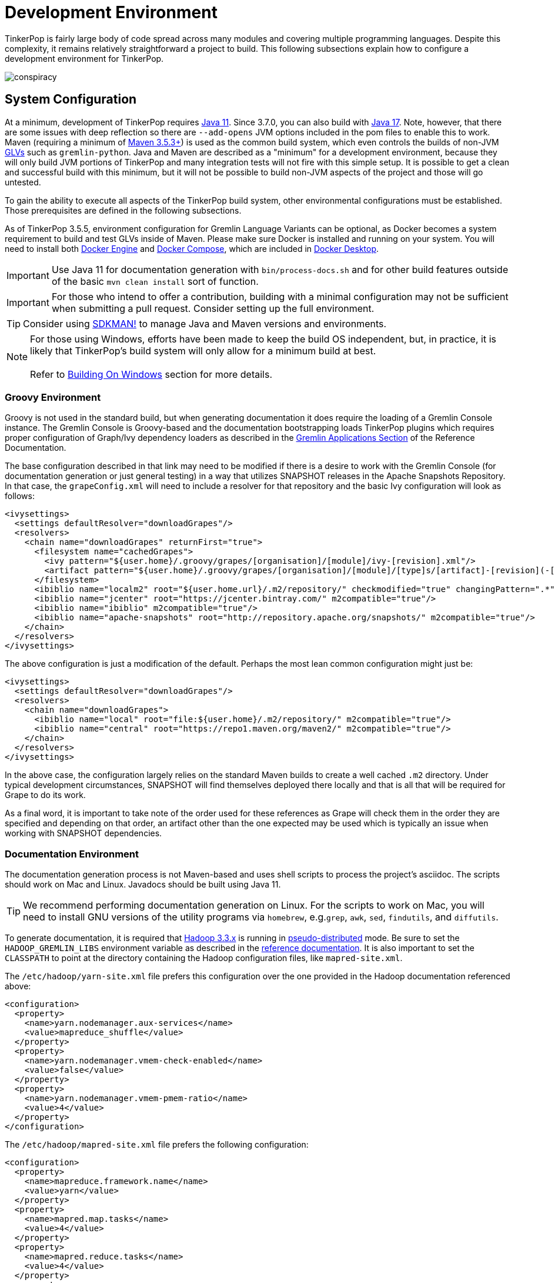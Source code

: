 ////
Licensed to the Apache Software Foundation (ASF) under one or more
contributor license agreements.  See the NOTICE file distributed with
this work for additional information regarding copyright ownership.
The ASF licenses this file to You under the Apache License, Version 2.0
(the "License"); you may not use this file except in compliance with
the License.  You may obtain a copy of the License at

  http://www.apache.org/licenses/LICENSE-2.0

Unless required by applicable law or agreed to in writing, software
distributed under the License is distributed on an "AS IS" BASIS,
WITHOUT WARRANTIES OR CONDITIONS OF ANY KIND, either express or implied.
See the License for the specific language governing permissions and
limitations under the License.
////
[[development-environment]]
= Development Environment

TinkerPop is fairly large body of code spread across many modules and covering multiple programming languages. Despite
this complexity, it remains relatively straightforward a project to build. This following subsections explain how to
configure a development environment for TinkerPop.

image:conspiracy.png[]

[[system-configuration]]
== System Configuration

At a minimum, development of TinkerPop requires link:https://openjdk.java.net/projects/jdk/11/[Java 11]. Since 3.7.0, you can also build with
link:https://openjdk.org/projects/jdk/17/[Java 17]. Note, however, that there are some issues with deep reflection
so there are `--add-opens` JVM options included in the pom files to enable this to work. Maven (requiring a minimum of
link:https://maven.apache.org/download.cgi[Maven 3.5.3+]) is used as the common build system, which even
controls the builds of non-JVM link:https://tinkerpop.apache.org/docs/x.y.z/reference/#gremlin-drivers-variants[GLVs]
such as `gremlin-python`. Java and Maven are described as a "minimum" for a development environment, because they
will only build JVM portions of TinkerPop and many integration tests will not fire with this simple setup. It is
possible to get a clean and successful build with this minimum, but it will not be possible to build non-JVM aspects
of the project and those will go untested.

To gain the ability to execute all aspects of the TinkerPop build system, other environmental configurations must be
established. Those prerequisites are defined in the following subsections.

As of TinkerPop 3.5.5, environment configuration for Gremlin Language Variants can be optional, as Docker becomes a
system requirement to build and test GLVs inside of Maven. Please make sure Docker is installed and running on your system.
You will need to install both link:https://docs.docker.com/engine/install/[Docker Engine] and
link:https://docs.docker.com/compose/install/[Docker Compose], which are included in
link:https://docs.docker.com/desktop/[Docker Desktop].

IMPORTANT: Use Java 11 for documentation generation with `bin/process-docs.sh` and for other build features outside
of the basic `mvn clean install` sort of function.

IMPORTANT: For those who intend to offer a contribution, building with a minimal configuration may not be sufficient
when submitting a pull request. Consider setting up the full environment.

TIP: Consider using link:https://sdkman.io/[SDKMAN!] to manage Java and Maven versions and environments.

NOTE: For those using Windows, efforts have been made to keep the build OS independent, but, in practice, it is likely
that TinkerPop's build system will only allow for a minimum build at best. +
 +
 Refer to <<building-on-windows>> section for more details.

[[groovy-environment]]
=== Groovy Environment

Groovy is not used in the standard build, but when generating documentation it does require the loading of a Gremlin
Console instance. The Gremlin Console is Groovy-based and the documentation bootstrapping loads TinkerPop plugins
which requires proper configuration of Graph/Ivy dependency loaders as described in the
link:https://tinkerpop.apache.org/docs/x.y.z/reference/#gremlin-applications[Gremlin Applications Section] of the
Reference Documentation.

The base configuration described in that link may need to be modified if there is a desire to work with the Gremlin
Console (for documentation generation or just general testing) in a way that utilizes SNAPSHOT releases in the
Apache Snapshots Repository. In that case, the `grapeConfig.xml` will need to include a resolver for that repository
and the basic Ivy configuration will look as follows:

[source,xml]
----
<ivysettings>
  <settings defaultResolver="downloadGrapes"/>
  <resolvers>
    <chain name="downloadGrapes" returnFirst="true">
      <filesystem name="cachedGrapes">
        <ivy pattern="${user.home}/.groovy/grapes/[organisation]/[module]/ivy-[revision].xml"/>
        <artifact pattern="${user.home}/.groovy/grapes/[organisation]/[module]/[type]s/[artifact]-[revision](-[classifier]).[ext]"/>
      </filesystem>
      <ibiblio name="localm2" root="${user.home.url}/.m2/repository/" checkmodified="true" changingPattern=".*" changingMatcher="regexp" m2compatible="true"/>
      <ibiblio name="jcenter" root="https://jcenter.bintray.com/" m2compatible="true"/>
      <ibiblio name="ibiblio" m2compatible="true"/>
      <ibiblio name="apache-snapshots" root="http://repository.apache.org/snapshots/" m2compatible="true"/>
    </chain>
  </resolvers>
</ivysettings>
----

The above configuration is just a modification of the default. Perhaps the most lean common configuration might just
be:

[source,xml]
----
<ivysettings>
  <settings defaultResolver="downloadGrapes"/>
  <resolvers>
    <chain name="downloadGrapes">
      <ibiblio name="local" root="file:${user.home}/.m2/repository/" m2compatible="true"/>
      <ibiblio name="central" root="https://repo1.maven.org/maven2/" m2compatible="true"/>
    </chain>
  </resolvers>
</ivysettings>
----

In the above case, the configuration largely relies on the standard Maven builds to create a well cached `.m2`
directory. Under typical development circumstances, SNAPSHOT will find themselves deployed there locally and that
is all that will be required for Grape to do its work.

As a final word, it is important to take note of the order used for these references as Grape will check them in the order
they are specified and depending on that order, an artifact other than the one expected may be used which is typically
an issue when working with SNAPSHOT dependencies.

[[documentation-environment]]
=== Documentation Environment

The documentation generation process is not Maven-based and uses shell scripts to process the project's asciidoc. The
scripts should work on Mac and Linux. Javadocs should be built using Java 11.

TIP: We recommend performing documentation generation on Linux. For the scripts to work on Mac, you will need to
install GNU versions of the utility programs via `homebrew`, e.g.`grep`, `awk`, `sed`, `findutils`, and `diffutils`.

To generate documentation, it is required that link:https://hadoop.apache.org[Hadoop 3.3.x] is running in
link:https://hadoop.apache.org/docs/r3.3.1/hadoop-project-dist/hadoop-common/SingleCluster.html#Pseudo-Distributed_Operation[pseudo-distributed]
mode. Be sure to set the `HADOOP_GREMLIN_LIBS` environment variable as described in the
link:https://tinkerpop.apache.org/docs/x.y.z/reference/#hadoop-gremlin[reference documentation]. It is also important
to set the `CLASSPATH` to point at the directory containing the Hadoop configuration files, like `mapred-site.xml`.

The `/etc/hadoop/yarn-site.xml` file prefers this configuration over the one provided in the Hadoop documentation
referenced above:

[source,xml]
----
<configuration>
  <property>
    <name>yarn.nodemanager.aux-services</name>
    <value>mapreduce_shuffle</value>
  </property>
  <property>
    <name>yarn.nodemanager.vmem-check-enabled</name>
    <value>false</value>
  </property>
  <property>
    <name>yarn.nodemanager.vmem-pmem-ratio</name>
    <value>4</value>
  </property>
</configuration>
----

The `/etc/hadoop/mapred-site.xml` file prefers the following configuration:

[source,xml]
----
<configuration>
  <property>
    <name>mapreduce.framework.name</name>
    <value>yarn</value>
  </property>
  <property>
    <name>mapred.map.tasks</name>
    <value>4</value>
  </property>
  <property>
    <name>mapred.reduce.tasks</name>
    <value>4</value>
  </property>
  <property>
    <name>mapreduce.job.counters.limit</name>
    <value>1000</value>
  </property>
  <property>
    <name>mapreduce.jobtracker.address</name>
    <value>localhost:9001</value>
  </property>
  <property>
    <name>mapreduce.map.memory.mb</name>
    <value>2048</value>
  </property>
  <property>
    <name>mapreduce.reduce.memory.mb</name>
    <value>4096</value>
  </property>
  <property>
    <name>mapreduce.map.java.opts</name>
    <value>-Xmx2048m</value>
  </property>
  <property>
    <name>mapreduce.reduce.java.opts</name>
    <value>-Xmx4096m</value>
  </property>
</configuration>
----

Also note that link:http://www.grymoire.com/Unix/Awk.html[awk] version `4.0.1` is required for documentation generation.
The link:https://tinkerpop.apache.org/docs/x.y.z/recipes/#olap-spark-yarn[YARN recipe] also uses the `zip` program to
create an archive so that needs to be installed, too, if you don't have it already.

The Hadoop 3.3.x installation instructions call for installing `pdsh` but installing that seems to cause permission
problems when executing `sbin/start-dfs.sh`. Skipping that prerequisite seems to solve the problem.

Documentation can be generated locally with:

[source,text]
bin/process-docs.sh

Documentation is generated to the `target/docs` directory. It is also possible to generate documentation locally with
Docker. `docker/build.sh -d`.

NOTE: The installation of plugins sometimes fails in this step with the error: `Error grabbing grapes - download
failed`. It often helps in this case to delete the directories for the dependencies that cannot be downloaded
in the `.m2` (`~/.m2/`) and in the `grapes` (`~/.groovy/grapes/`) cache. E.g., if the error is about
`asm#asm;3.2!asm.jar`, then remove the `asm/asm` sub directory in both directories.

NOTE: Unexpected failures with OLAP often point to a jar conflict that arises in scenarios where Hadoop or Spark
dependencies (or other dependencies for that matter) are modified and conflict. It is not picked up by the enforcer
plugin because the inconsistency arises through plugin installation in Gremlin Console at document generation time.
Making adjustments to the various paths by way of the `<manifestEntries>` on the jar given the functionality provided
by the `DependencyGrabber` class which allows you to manipulate (typically deleting conflicting files from `/lib` and
`/plugin`) plugin loading will usually resolve it, though it could also be a more general environmental problem with
Spark or Hadoop. The easiest way to see the error is to simply run the examples in the Gremlin Console which more
plainly displays the error than the failure of the documentation generation process.

To generate the web site locally, there is no need for any of the above infrastructure. Site generation is a simple
shell script:

[source,text]
bin/generate-home.sh

The site will be generated to the `target/site/home` directory.

[[python-environment]]
=== Python Environment

As of TinkerPop 3.2.2, the build optionally requires link:https://www.python.org/[Python] to build the `gremlin-python`
module. If Python is not installed, TinkerPop will still build with Maven, but native Python tests and
Java tests that require Python code will be skipped. Developers should also install link:https://pypi.python.org/pypi/pip[pip]
and link:https://virtualenv.pypa.io/en/stable/[virtualenv] (version 15.0.2 - older versions may cause build failures).

The build expects Python a `python3` installation which should be 3.5.3 or better. Python also tests kerberos and
therefore requires:

[source,text]
sudo apt install libkrb5-dev krb5-user

As of TinkerPop 3.5.5, `gremlin-python` uses Docker for all tests inside of Maven, and Python installation will not be required to
run `gremlin-python` through Maven. Please make sure Docker is installed and running on your system.

Once the Python environment is established, the full building and testing of `gremlin-python` may commence. It
can be done manually from the command line with:

[source,text]
mvn clean install -Pglv-python

which enables the "glv-python" Maven profile or in a more automated fashion simply add a `.glv` file to the root of the
`gremlin-python` module which will signify to Maven that the environment is Python-ready. The `.glv` file need not have
any contents and is ignored by Git. A standard `mvn clean install` will then build `gremlin-python` in full.

The `.glv` file in `gremlin-python` also activates the "console-integration-tests" Maven profile to run gremlin-console
integration tests. Alternatively, this profile can be activated manually. Note that unlike `gremlin-python` the tests
are actually integration tests and therefore must be actively switched on with `-DskipIntegrationTests=false`:

[source,text]
mvn clean install -pl gremlin-console -DskipIntegrationTests=false

TIP: For those who do not have a full Maven environment, please see <<docker-integration,this section>> for how Docker
can be used to help run tests.

TIP: Consider use of link:https://realpython.com/intro-to-pyenv/[pyenv] to better manage Python versions and environments.

See the <<release-environment,Release Environment>> section for more information on release manager configurations.

[[dotnet-environment]]
=== DotNet Environment

The build optionally requires link:https://dotnet.microsoft.com/download[.NET SDK] (>=8.0) to work with the
`gremlin-dotnet` module. If .NET SDK is not installed, TinkerPop will still build with Maven, but .NET projects
will be skipped.

As of TinkerPop 3.5.5, `gremlin-dotnet` uses Docker for running all test projects inside of Maven, and .NET SDK will not
be required to run `gremlin-dotnet` tests through Maven. Please make sure Docker is installed and running on your system.

`gremlin-dotnet` can be built and tested from the command line with:

[source,text]
mvn clean install -Pgremlin-dotnet

which enables the "gremlin-dotnet" Maven profile or in a more automated fashion simply add a `.glv` file to the `src`
and `test` directories of the `gremlin-dotnet` module which will signify to Maven that the environment is .NET-ready.
The `.glv` file need not have any contents and is ignored by Git. A standard `mvn clean install` will then build
`gremlin-dotnet` in full.

In order to pack the Gremlin.Net.Template project, it is also necessary to install link:http://www.mono-project.com/[Mono].
The template can still be built and tested without Mono but packing will be skipped.
To pack the template (which will also download the link:https://docs.microsoft.com/en-us/nuget/tools/nuget-exe-cli-reference[NuGet CLI tool])
the `nuget` property has to be set:

[source,text]
mvn clean install -Dnuget

TIP: For those who do not have a full Maven environment, please see <<docker-integration,this section>> for how Docker
can be used to help run tests.

See the <<release-environment,Release Environment>> section for more information on release manager configurations.

[[nodejs-environment]]
=== JavaScript Environment

When building `gremlin-javascript`, `gremlint` and `gremlin-mcp`, the `mvn` command will include a local copy of Node.js
runtime and npm inside your project using `com.github.eirslett:frontend-maven-plugin` plugin. This copy of the Node.js
runtime will not affect any other existing Node.js runtime instances in your machine.

To run the development and build scripts of the web app in `docs/gremlint`, Node.js and npm have to be installed on the
local system at this time. When generating or publishing the TinkerPop website, the `docs/gremlint` web page has to be
built. Consequently, the scripts `bin/generate-home.sh` and `bin/publish-home.sh` require that Node.js and npm are
installed. Check the root `pom.xml` for the `runtime.node.version` property for the minimum version required. This is
covered in more detail in the <<site,Site>> section.

A fast way to test `grelin-mcp` after doing a build is to use link:https://modelcontextprotocol.io/docs/tools/inspector[@modelcontextprotocol/inspector]
which will start up the Gremlin MCP server and present a browser-based tool to use the commands. It is most easily
launched with `npx` as follows:

[source,text]
----
# from the root of the repository
$ npx @modelcontextprotocol/inspector node gremlin-mcp/src/main/javascript/dist/server.js -e GREMLIN_MCP_ENDPOINT=localhost:8182/g -e GREMLIN_MCP_LOG_LEVEL=info
----

IMPORTANT: Beware of unexpected or unwanted changes on `package-lock.json` files when committing and merging.

TIP: For those who do not have a full Maven environment, please see <<docker-integration,this section>> for how Docker
can be used to help run tests.

TIP: Consider using link:https://github.com/nvm-sh/nvm[nvm] to manage node.js versions and environments.

See the <<release-environment,Release Environment>> section for more information on release manager configurations.

[[go-environment]]
=== Go Environment

The build optionally requires link:https://go.dev/dl/[Go] (>=1.22) to work with the `gremlin-go` module. Creating an
empty `.glv` file will enable running of tests inside of Maven. If `.glv` file does not exist, TinkerPop
will still build with Maven, but Go projects will be skipped.

`gremlin-go` can be built and tested from the command line with:

[source,text]
mvn clean install -pl gremlin-go

Alternatively, after installing Go, `gremlin-go` can be built from the command line with:

[source,text]
go build

Docker allows you to test the driver without installing any dependencies. The following command can be used to run docker:

[source,text]
docker compose up --exit-code-from gremlin-go-integration-tests

See the <<release-environment,Release Environment>> section for more information on release manager configurations.

[[docker-environment]]
=== Docker Environment

The build optionally requires Docker to build Docker images of Gremlin Server and Gremlin Console. The Docker images
can be built from the command line with:

[source,text]
----
mvn clean install -pl gremlin-server,gremlin-console -DdockerImages
----

which enables the "docker-images" Maven profile.

If confronted with "Permission denied" errors on Linux, it may be necessary to do the following:

[source,text]
----
sudo groupadd docker
sudo usermod -aG docker $USER
newgrp docker
sudo chmod 666 /var/run/docker.sock
----

As of TinkerPop 3.5.5, a docker image of the Gremlin Server will be built automatically with `mvn clean install`, which
is use for GLV tests inside of Docker. To skip building this image, append the `-DskipImageBuild` flag to Maven commands.

[[release-environment]]
=== Release Environment

This section is only useful to TinkerPop release managers and describes prerequisites related to deploying an official
release of TinkerPop.

Maven needs to be configured to deploy maven artifacts. Apache LDAP credentials can be used for this. Release
managers should encrypt their Apache LDAP password as described
link:https://maven.apache.org/guides/mini/guide-encryption.html[in the Apache Maven docs].
The encrypted password can then be configured in the `settings.xml` as described in the section
link:https://infra.apache.org/publishing-maven-artifacts.html["Set up your development environment" of this Apache Infra article].
This configuration will be used by `mvn deploy`.

For Python releases, uploading to pypi uses link:https://pypi.python.org/pypi/twine[twine] which is automatically
installed by the build process in maven. Twine refers to `HOME/.pypirc` file for configuration on the pypi deploy
environments and username and password combinations. The file typically looks like this:

[source,text]
----
[distutils]
index-servers=
    pypi
    pypitest

[pypitest]
username = <username>
password =

[pypi]
username = <username>
password =
----

The approach above assumes basic authentication and a blank password will in `.pyirc` will have Maven prompt for a
password. That said, it is preferred that your account be secured with 2FA, in which case, basic authentication will
no longer be allowed. Instead, an API token is required. It can be generated under your
link:https://pypi.org/manage/account/token/[account settings] and then the username in `.pyirc` is set to `__token__`
and the password to the token value. Please see link:https://pypi.org/help/#apitoken[PyPI documentation] for more
details.

For .NET releases, install link:http://www.mono-project.com/[Mono]. The release process is known to work with 6.12.0,
so it is best to probably install that version. Release managers should probably also do an install of
link:https://dist.nuget.org/win-x86-commandline/v3.4.4/nuget.exe[nuget 3.4.4] as it will help with environmental setup.
To get an environment ready to deploy to NuGet, it is necessary to have a NuGet API key. First, create an account with
link:https://www.nuget.org[nuget] and request that a PMC member add your account to the Gremlin.Net and
the Gremlin.Net.Template package in nuget so that you can deploy. Next, generate an API key for your account on the
nuget website. The API key should be added to `NuGet.Config` with the following:

[source,text]
----
mono nuget.exe setApiKey [your-api-key]
----

This should update `~/.config/NuGet/NuGet.Config` a file with an entry containing the encrypted API key. On
`mvn deploy`, this file will be referenced on the automated `nuget push`.

To deploy JavaScript / TypeScript artifacts on the link:https://www.npmjs.com[npm registry], the release manager must
set the authentication information on the ~/.npmrc file. The easiest way to do that is to use the `npm adduser`
command. This must be done only once, as the auth token doesn't have an expiration date and it's stored on your file
system. If this account is newly created then request that a PMC member add your account to the "gremlin" package on
npm.

Deploying Docker images to link:https://hub.docker.com/[Docker Hub] requires an account that is a member of the TinkerPop
organization. So if you don't already have an account on Docker Hub then create one and request that
a PMC member adds your account to the TinkerPop organization. Afterwards, authentication information needs to be added to
the `~/.docker/config.json` file. This information can simply be added with the `docker login` command which will ask for
credentials. This must be done only once. Finally, `docker push` can be used to push images to Docker Hub which will
be done automatically on `mvn deploy` or it can be triggered manually with `mvn docker:push`.

[[building-testing]]
== Building and Testing

The following commands are a mix of Maven flags and shell scripts that handle different build operations

* Build project: `mvn clean install`
** Build a specific module (e.g. `gremlin-server`) within the project: `mvn clean install -pl gremlin-server`
** Build without assertions for "iterator leaks" which are enabled by default: `mvn clean install -DtestIteratorLeaks=false`
** Specify specific tests in a TinkerPop Suite to run with the `GREMLIN_TESTS` environment variable, along with the
Maven project list argument, e.g.:
+
----
export GREMLIN_TESTS='org.apache.tinkerpop.gremlin.process.traversal.step.map.PathTest$Traversals,org.apache.tinkerpop.gremlin.process.traversal.PathTest'
mvn -Dmaven.javadoc.skip=true --projects tinkergraph-gremlin test
----
** Clean the `.groovy/grapes/org.apache.tinkerpop` directory on build: `mvn clean install -DcleanGrapes`
** Turn off "heavy" logging in the "process" tests: `mvn clean install -DargLine="-DmuteTestLogs=true"`
** The test suite for `neo4j-gremlin` is disabled by default - to turn it on: `mvn clean install -DincludeNeo4j`
* Regenerate toy graph data (only necessary given changes to IO classes): `mvn clean install -Dio` from `tinkergraph-gremlin` directory
** If there are changes to the Gryo format, it may be necessary to generate the Grateful Dead dataset from GraphSON (see `IoDataGenerationTest.shouldWriteGratefulDead`)
* Start Gremlin Server with Docker using the standard test configuration: `docker/gremlin-server.sh`
* Check license headers are present: `mvn apache-rat:check`
* Build AsciiDocs (see <<documentation-environment,Documentation Environment>>): `bin/process-docs.sh`
** Build AsciiDocs (but don't evaluate code blocks): `bin/process-docs.sh --dryRun`
** Build AsciiDocs (but don't evaluate code blocks in specific files): `bin/process-docs.sh --dryRun docs/src/reference/the-graph.asciidoc,docs/src/tutorial/getting-started,...`
** Build AsciiDocs (but evaluate code blocks only in specific files): `bin/process-docs.sh --fullRun docs/src/reference/the-graph.asciidoc,docs/src/tutorial/getting-started,...`
** Process a single AsciiDoc file: +pass:[docs/preprocessor/preprocess-file.sh `pwd`/gremlin-console/target/apache-tinkerpop-gremlin-console-*-standalone "" "*" `pwd`/docs/src/xyz.asciidoc]+
* Build JavaDocs/JSDoc: `mvn process-resources -Djavadoc`
** Javadoc to `target/site/apidocs` directory
** JSDoc to the `gremlin-javascript/src/main/javascript/gremlin-javascript/doc/` directory
* Specify the seed used for `Random` in tests `mvn clean install -DtestSeed` - useful when a test fails, the seed will be printed in the build output so that the test can run with the same version of random (look for "TestHelper" logger in output)
* Check for newer dependencies: `mvn versions:display-dependency-updates` or `mvn versions:display-plugin-updates`
* Check the effective `pom.xml`: `mvn -pl gremlin-python -Pglv-python help:effective-pom -Doutput=withProfilePom.xml`
* Deploy JavaDocs/AsciiDocs: `bin/publish-docs.sh svn-username`
* Integration Tests: `mvn verify -DskipIntegrationTests=false`
** Execute with the `-DincludeNeo4j` option to include neo4j-gremlin tests. As of 3.7.0, transactional tests on Gremlin Server, Gremlin Driver,
and GLVs will run automatically with integration tests against the TinkerTransactionGraph.
** Execute with the `-DuseEpoll` option to try to use Netty native transport (works on Linux, but will fallback to Java NIO on other OS).
* Benchmarks: `mvn verify -DskipBenchmarks=false`
** Reports are generated to the console and to `gremlin-tools/gremlin-benchmark/target/reports/benchmark`.
* Test coverage report: `mvn clean install -Dcoverage` - note that the `install` is necessary because report aggregation is bound to that part of the lifecycle.
** Reports are generated to `gremlin-tools/gremlin-coverage/target/site`.
* `cd site`
** Generate web site locally: `bin/generate-home.sh`
** Publish web site: `bin/publish-home.sh <username>`

[[gremlin-examples]]
== Gremlin Examples

TinkerPop maintains GLV examples in two distinct locations. User-facing examples in the `gremlin-examples/` directory
utilize published driver versions and are referenced in the main documentation. Module-level examples within each GLV
directory (e.g., `gremlin-python/src/main/python/examples/`) use local development code to ensure compatibility and
prevent regressions.

[[building-on-windows]]
== Building On Windows

The following steps must be taken in order to build TinkerPop on Windows:

. Install winutils for Hadoop
* Download the latest version of link:https://github.com/kontext-tech/winutils[winutils] binaries for Hadoop. The binaries `winutils.exe` and `hadoop.dll` are required.
** Note that these libraries require Microsoft Visual C++ Redistributable 2015-2022 to be installed. We've tested it on Windows 10 and Windows 11 with Microsoft Visual C++ Redistributable 2015-2022 14.32.31326.
* Place contents of the bin folder on your local driver in the following folder structure:
** e.g. `hadoop-3.3.1/bin/winutils.exe`
* Set `HADOOP_HOME` to point to the `hadoop-3.3.1` folder
* Add `%HADOOP_HOME%\bin` to your `PATH`
. Run `mvn clean install` from root of tinkerpop
. Follow IDE specific steps if applicable:
* <<intellij>>

You should now be able to work with TinkerPop on Windows.

[[docker-integration]]
== Docker Integration

TinkerPop provides a shell script, that can start several build tasks within a Docker container. The
required Docker images will be built automatically if they don't exist yet. Thus the first invocation
of the Docker script is expected to take some time.

The script can be found under `PROJECT_HOME/docker/build.sh`. The following tasks are currently
supported:

* run standard test suite
* run integration tests
* build Java docs
* build user docs

A list of command line options is provided by `docker/build.sh --help`. The container will install,
configure and start all required dependencies, such as Hadoop.

By default, this script will run every module in the project. However, if you are planning on working on just a
small set of the modules (e.g. the GLVs) then you can use the script options to reduce the modules included by
specifically selecting which modules you want. This behavior is currently supported for the non-Java GLVs and
gremlin-console. This option will include only the selected modules as well as gremlin-server, gremlin-test,
neo4j-gremlin and all their dependencies. This is the minimum set of modules required to build and test the GLVs.

[source,bash]
.Build and test gremlin-python and gremlin-go with minimal Gremlin Server dependencies
----
./docker/build.sh --tests --integration-tests --python --golang
----

Options can be passed to Docker by setting the `TINKERPOP_DOCKER_OPTS` environment variable. A speed boost can
be gained at the expense of memory by using tmpfs and the special directory `/usr/src/tinkermem`.

[source,bash]
.Build in-memory
----
TINKERPOP_DOCKER_OPTS="--tmpfs /usr/src/tinkermem:exec,mode=0755,rw,noatime,size=2000m"
----

[source,bash]
.Disable IPv6 for Hadoop
----
TINKERPOP_DOCKER_OPTS="--sysctl net.ipv6.conf.all.disable_ipv6=1 --sysctl net.ipv6.conf.default.disable_ipv6=1"
----

A custom maven settings.xml can be supplied, for example, to point to a local proxy. Copy the `settings.xml` to the
`PROJECT_HOME/` directory. The Docker script will detect and copy it to the running container.

If the container is used to generate the user docs, it will start a web server and show the URL that
is used to host the HTML docs.

After finishing all tasks, the script will immediately destroy the container.

Docker can also be helpful to developers who do not want to run tests from a Maven environment, which may be a bit
opaque when dealing with test failures and largely unhelpful for debugging. This situation is typically case for
developers doing work on Gremlin Language Variants (e.g. Python). To help alleviate this problem, developers can
start a standalone Gremlin Server with its standard test configuration that is used in the standard Maven build.

Generally speaking, most developers will want to test their code against the latest build of Gremlin Server in the
TinkerPop repository. To do that, first be sure to build a Docker image of the current code:

[source,bash]
mvn clean install -DskipTests

Next, generate the a Docker image for Gremlin Server with:

[source,bash]
mvn clean install -pl :gremlin-server -DdockerImages -DskipTests

IMPORTANT: If changes are made to the repository that need to be reflected in the Gremlin Server Docker image then
the old image should be removed and then the above commands re-executed.

Finally, start the server with:

[source,bash]
docker/gremlin-server.sh

Starting Gremlin Server this way makes it possible to run Gremlin Language Variant tests without Maven (for example,
directly from a debugger) which should greatly reduce development friction for these environments.

It is also possible to specify the exact version of Gremlin Server to run with the test configuration. This version
should be an existing Docker image version and must be an explicit version that maps to an actual TinkerPop artifact:

[source,bash]
docker/gremlin-server.sh 3.4.2

To be a bit more clear, the version can not be a Docker tag like "latest" because there is no such TinkerPop artifact
that has been published with that version number.

[[docker-testing]]
== Testing Sub-Modules with Docker

Currently the modules gremlin-go, gremlin-javascript, gremlin-dotnet, gremlin-python and gremlin-console can be tested
through Docker.

Please make sure Docker is installed and running on your system. You will need to install both
link:https://docs.docker.com/engine/install/[Docker Engine] and link:https://docs.docker.com/compose/install/[Docker Compose],
which are included in link:https://docs.docker.com/desktop/[Docker Desktop].

The following environment variables used by Docker Compose will automatically be set when running through Maven.

The docker compose environment variable `GREMLIN_SERVER` specifies the Gremlin server docker image to use, i.e. an
image with the tag `tinkerpop/gremlin-server:$GREMLIN_SERVER`, and is a required environment variable. This also
requires the specified docker image to exist, either locally or in link:https://hub.docker.com/r/tinkerpop/gremlin-server[Docker Hub].

Running `mvn clean install -pl gremlin-server -DskipTests -DskipIntegrationTests=true -Dci -am` in the main `tinkerpop`
directory will automatically build a local SNAPSHOT Gremlin server image. If your OS Platform cannot build a local
SNAPSHOT Gremlin server through `maven`, it is recommended to use the latest released server version from
link:https://hub.docker.com/r/tinkerpop/gremlin-server[Docker Hub] (do not use `GREMLIN_SERVER=latest`, use actual
version number, e.g. `GREMLIN_SERVER=3.5.x` or `GREMLIN_SERVER=3.6.x`).

The docker compose environment variable `HOME` specifies the user home directory for mounting volumes during test image
set up. This variable is set by default in Unix/Linux, but will need to be set for Windows, for example, run
`$env:HOME=$env:USERPROFILE` in PowerShell.

There are different ways to launch the test suite and set the `GREMLIN_SERVER` environment variable depending on
your Platform:

* Run Maven commands, e.g. `mvn clean install` inside of project folder e.g. `tinkerpop/gremlin-go`, or `mvn clean install -pl gremlin-go`
inside of `tinkerpop` (platform-agnostic - recommended)
* Add `GREMLIN_SERVER=<server-image-version>` and `HOME=<user-home-directory>` to an `.env` file inside project folder and run `docker compose up --exit-code-from gremlin-go-integration-tests` (Platform-agnostic).
* Run `GREMLIN_SERVER=<server-image-version> docker compose up --exit-code-from gremlin-go-integration-tests` in Unix/Linux.
* Run `$env:GREMLIN_SERVER="<server-image-version>";$env:HOME=$env:USERPROFILE;docker compose up --exit-code-from gremlin-go-integration-tests` in Windows PowerShell.

You should see exit code 0 upon successful completion of the test suites. Run `docker compose down` to remove the
service containers (not needed if you executed Maven commands or `run.sh`), or `docker compose down --rmi all` to
remove the service containers while deleting all used images.

Note for running docker with MacOS on ARM processors: Docker's performance is extremely poor on ARM Mac's in its
default configuration. It is recommended to enable both the "New Virtualization Framework" and "VirtioFS" under
Docker Desktop Settings -> Experimental Features.

[[intellij]]
== Intellij Usage

Most core TinkerPop developers are using Intellij for their work so this section helps describe the mechanisms for
best working with it as an IDE.

=== Setup

Installation and basic configuration of Intellij is beyond the scope of this writing and it is assumed that the
TinkerPop GitHub repository has been cloned and the root of the repository is open in Intellij. From there, we can
begin to look at configuration options specifically relevant to TinkerPop itself.

TinkerPop has a module called `gremlin-shaded` which contains shaded dependencies for some libraries that are widely
used and tend to introduce conflicts.  To ensure that Intellij properly interprets this module after importing the
Maven `pom.xml` perform the following steps:

. Build `gremlin-shaded` from the command line with `mvn clean install`.
. Right-click on the `gremlin-shaded` module in the project viewer of Intellij and select "Remove module". If this menu
option is not available (as is the case in newer versions of Intellij - first noticed in 13.1.5), then open the "Maven
Projects" side panel, right click the `gremlin-shaded` module and select "Ignore Project".
. In the "Maven Projects" Tool window and click the tool button for "Reimport All Maven projects" (go to
`View | Tool Windows | Maven Projects` on the main menu if this panel is not activated).
. At this point it should be possible to compile and run the tests within Intellij, but in the worst case, use
`File | Invalidate Caches/Restart` to ensure that indices properly rebuild.

Note that it may be necessary to re-execute these steps if the `gremlin-shaded` `pom.xml` is ever updated.

You will initially see lots of errors related to the Gremlin lexer/parser. The `gremlin-language` module requires
ANTLR processing. While this processing is configured to execute with Maven, it can also be setup to generate parser
files within Intellij itself on command:

. Install the ANTLR4 Grammar Plugin for Intellij
. Right-click on the `Gremlin.g4` file and "Configure ANTLR"
. Set "Output directory where all output is generated" to `target/generated-sources/antlr4`
. Set "Grammar file encoding" to `utf-8`
. Set "Package/namespace for the generated code" to `org.apache.tinkerpop.gremlin.language.grammar`
. Set "Language" to `Java`
. Set "Case transformation in the Preview window" should be "Leave as-is"
. The "generate parse tree listener" should be unchecked and the "generate parse tree visitor" should be checked.

With these settings it should be possible to right-click `Gremlin.g4` and "Generate ANTLR Recognizer" which will place
the generated code in where specified at `target/generated-sources/antlr4`. Be sure to right-click the `antlr4`
directory and "Mark directory as" "Generated Sources Root" which should allow Intellij to recognize it.

The `gremlin-groovy` module uses a Java annotation processor to help support DSLs. Annotation processing in Intellij
should be set up by the Maven import, but if this is set up incorrectly you will see a cryptic error message when
building: `java: Compilation failed: internal java compiler error`. To fix this, search for the Intellij setting
`Annotation Processors`. Make sure that annotation processing is enabled for `gremlin-groovy` but disabled for
`gremlin-annotations`. This should fix the internal java compile error. Next you may see compile errors complaining
that the `jsr223` classes `__`, ``CredentialTraversal`, `CredentialTraversalSource`, and `DefaultCredentialTraversal`
cannot be found. Those classes are generated by annotations. To fix these errors, make sure mark the
directory `gremlin-groovy/target/generated-sources/annotations` as "Generated Sources Root".

Developers working on the `neo4j-gremlin` module should enabled the `include-neo4j` Maven profile in Intellij.
This will ensure that tests will properly execute within the IDE.

=== Debugging

It is generally assumed that JVM-based debugging of TinkerPop code in Intellij is a relatively straightforward task
for most developers, but it is worth pointing out a few important points related to it and to drill into some specifics
for the non-JVM languages.

[[debug-java]]
==== Java

There are generally no complexities to running the debugger for any JVM-based test in the repository, but the following
tips are helpful to know when doing so:

* It is not possible to run the tests in `gremlin-test` without an `Graph` implementation. For example, it is not
possible to just right-click `org.apache.tinkerpop.gremlin.process.traversal.step.filter.CoinTest` and then select
`Debug 'CoinTest'`. Instead, running that test would require opening `tinkergraph-gremlin` and executing the
`TinkerGraphProcessStandardTest` (as an example) which runs the full Gremlin test suite to include `CoinTest`.
* To run just `CoinTest`, set a `GREMLIN_TESTS` environment variable with the fully qualified path name to the test
configuration in Intellij. Note that the fully qualified test name is really
`org.apache.tinkerpop.gremlin.process.traversal.step.filter.CoinTest$Traversals`.
* Gherkin tests have a similar pattern in that they require a `Graph` implementation to execute them. Therefore,
debugging entails going to `tinkergraph-gremlin` and running `TinkerGraphFeatureTest` in the debugger.
* It is possible to filter the Gherkin tests by adding a system property to the debug configuration that specifies the
tags to use or ignore. For example to just run the `coin()` tests: `-Dcucumber.filter.tags="@StepCoin"`

[[debug-python]]
==== Python

Debugging Python within this mainly JVM-based project structure requires a bit of configuration. The following steps
will help get Intellij prepared for this task:

1. Install the Python plugin from JetBrains which should provide PyCharm like functionality.
1. Right-click the "tinkerpop" top-level module in Intellij's project explorer and "Open Module Settings".
1. Select "Platform Settings | SDKs" and then click the "+" to "Add Python SDK..."
1. Choose a "Virtualenv Environment" and a "New environment". Set the "Location" to
"<project-root>/gremlin-python/src/main/python". Select a "Base interpreter" that matches the version required by
`gremlin-python` and click "OK".
1. Select "Project Settings | Modules" and then select "gremlin-python" from the listing. Change the "Module SDK" to
the newly added Python SDK.
1. Open a terminal to `gremlin-python/scr/main/python` and do `venv/bin/pip3 install -e .` to pull in all of the
`gremlin-python` dependencies.

At this stage, it should be possible to run unit tests in Python:

1. Pull down the drop down in the toolbar for "Run/Debug Configurations" and select "Edit Configurations..."
1. Click the "+" to "Python Tests | pytest" and browse to a test to supply the "Script path".
1. Go to "Python interpreter" and select "Use SDK of module" and choose "gremlin-python" in the drop-down and click OK.
1. The test should not appear in the "Run/Debug Configurations" and can be executed.

NOTE: When the Debug button is pressed, Intellij may display a notification that using the debugger requires some
additional downloads - confirm those installations as required.

Many of the tests in `gremlin-python` require Gremlin Server. They are effectively integration tests. TinkerPop makes
it easy to debug these tests by providing a Docker based test server which is rigged up with all the configurations
required for the tests to execute. Start this server with `docker/gremlin-server.sh -n` where the `-n` will enable
Neo4j for transaction based tests.